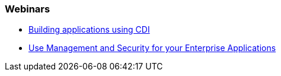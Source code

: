 === Webinars

* http://www.redhat.com/about/events-webinars/webinars/2012-09-04-build-applications-using-cdi-with-jboss[Building applications using CDI]
* http://www.redhat.com/about/events-webinars/webinars/20140320-management-and-security-for-your-enterprise-applications[Use Management and Security for your Enterprise Applications]